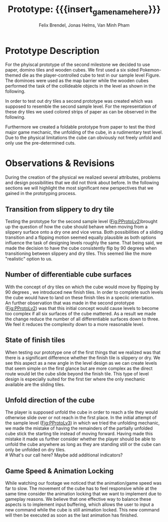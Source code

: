 * Prototype Description
For the phyiscal prototype of the second milestone we decided to use paper,
domino tiles and wooden cubes. 
We first used a six sided Pokemon-themed die as 
the player-controlled cube to test in our sample level Figure.
The dominoes were used as the map barrier while
the wooden cubes performed the task of the collideable objects in the level as
shown in the following.

#+name: Fig:PProtoLv1
#+caption: Sketch and Physical Prototype of Sample Level 1
#+attr_latex: :options [htbp]
#+begin_figure 
#+begin_center
#+attr_latex: :width 0.4\textwidth :center 
 [[../images/level1.png]]
#+attr_latex: :width 0.4\textwidth :center 
[[../images/Paper_prototype_img/sample_lvl_1.jpeg]]  
#+end_center
#+end_figure

In order to test out dry tiles a second prototype was created which was supposed 
to resemble the second sample level.
For the representation of these dry tiles we used colored strips of paper as 
can be observed in the following.

#+name: Fig:PProtoLv2
#+caption: Sketch and Physical Prototype of Sample Level 2
#+attr_latex: :options [htbp]
#+begin_figure 
#+begin_center
#+attr_latex: :width 0.4\textwidth :center
 [[../images/level2.png]]
#+attr_latex: :width 0.4\textwidth :center
[[../images/Paper_prototype_img/sample_lvl_2.jpg]]
#+end_center
#+end_figure

Furthermore we created a foldable prototype from paper to test the third major
game mechanic, the unfolding of the cube, in a rudimentary test level. Due to
the physical limitations the cube can obviously not freely unfold and only use
the pre-determined cuts.

#+name: Fig:PProtoLv3
#+caption: Sketch and Physical Prototype of the rudimentary Test Level
#+attr_latex: :options [htbp]
#+begin_figure 
#+begin_center
#+attr_latex: :width 0.3\textwidth :center
#+name: Fig:Level3
 [[../images/unfoldSample.png]] 
#+attr_latex: :width 0.4\textwidth :center
[[../images/Paper_prototype_img/sample_lvl_3.jpeg]]
#+end_center
#+end_figure

# * Observations
# ** Cube has to move into the folding direction while folding out to keep possibilities open
# ** cringe
# ** chess prototype was shit
# * Revisions
* Observations & Revisions
During the creation of the physical we realized several attributes, problems and
design possibilities that we did not think about before. In the following
sections we will highlight the most significant new perspectives that we gained
in the prototyping process.
# ** Chess prototype
#+begin_comment
For our first attempt in prototype creation we used chess pieces to build the
level (Figure [[Fig:PProtoChess]]). The main issues with this iteration of our prototype
was that the chess pieces did not mark the tiles as distinctly as we wanted to.
Therefore we opted to use rectangular building blocks for the prototype levels.
#+caption: Chess Prototype
#+name: Fig:PProtoChess
[[../images/Paper_prototype_img/try1_shit.jpeg]]
#+end_comment

** Transition from slippery to dry tile
Testing the prototype for the second sample level ([[Fig:PProtoLv2]])brought up the 
question of how the cube should behave when moving from a slippery surface onto
a dry one and vice versa.
Both possibilities of a sliding transition and a flipping motion seemed 
equally plausible as both options influence the task of designing levels roughly
the same.
That being said, we made the decision to have the cube consistently flip by 90 
degrees when transitioning between slippery and dry tiles. This seemed
like the more "realistic" option to us.

** Number of differentiable cube surfaces
With the concept of dry tiles on which the cube would move by flipping by 90 degrees
, we introduced new finish tiles. In order to complete such levels the cube
would have to land on these finish tiles in a speciic orientation. \\   
An further observation that was made in the second prototype ([[Fig:PProtoLv2]]) was that
this initial concept would cause levels to become too complex if all six surfaces of the 
cube mattered. 
As a result we made the change reduce the number of all differentiable surfaces down to three.
We feel it reduces the complexity down to a more reasonable level.
** State of finish tiles
# Minh: sooo, variable then?
When testing our prototype one of the first things that we realized was that there
is a significant difference whether the finish tile is slippery or dry. We see
this aspect as a new angle in the level design as we can create levels that seem
simple on the first glance but are more complex as the direct route would let
the cube slide beyond the finish tile. This type of level design is especially
suited for the first tier where the only mechanic available are the sliding
tiles.
** Unfold direction of the cube
The player is supposed unfold the cube in order to reach a tile they
would otherwise slide over or not reach in the first place. 
In the initial attempt of the sample level ([[Fig:PProtoLv3]]) in which we tried the 
unfolding mechanic, we made the mistake of having the remainders of the
partially unfolded cube stick the starting tile instead of moving forward.
Having made this mistake it made us further consider whether the player should be
able to unfold the cube anywhere as long as they are standing still or the cube can
only be unfolded on dry tiles. \\
# What's our call here? Maybe add additional indicators?

** Game Speed & Animation Locking
While watching our footage we noticed that the animation/game speed was far to
slow. The movement of the cube has to feel responsive while at the same time
consider the animation locking that we want to implement due to gameplay
reasons. We believe that one effective way to balance these aspects is to
implement input buffering, which allows the user to input a new command while
the cube is still animation locked. This new command will then be executed as
soon as the last animation has finished.
 
# * Conclusion ?
* Meta Info :noexport:
#+options: html-postamble:nil toc:nil title:nil
#+macro: insert_game_name_here qubi
#+macro: insert_team_name_here FünfKopf

#+author: Felix Brendel, Jonas Helms, Van Minh Pham
#+title: Prototype: {{{insert_game_name_here}}}

#+latex_header: \input{latex.tex}

